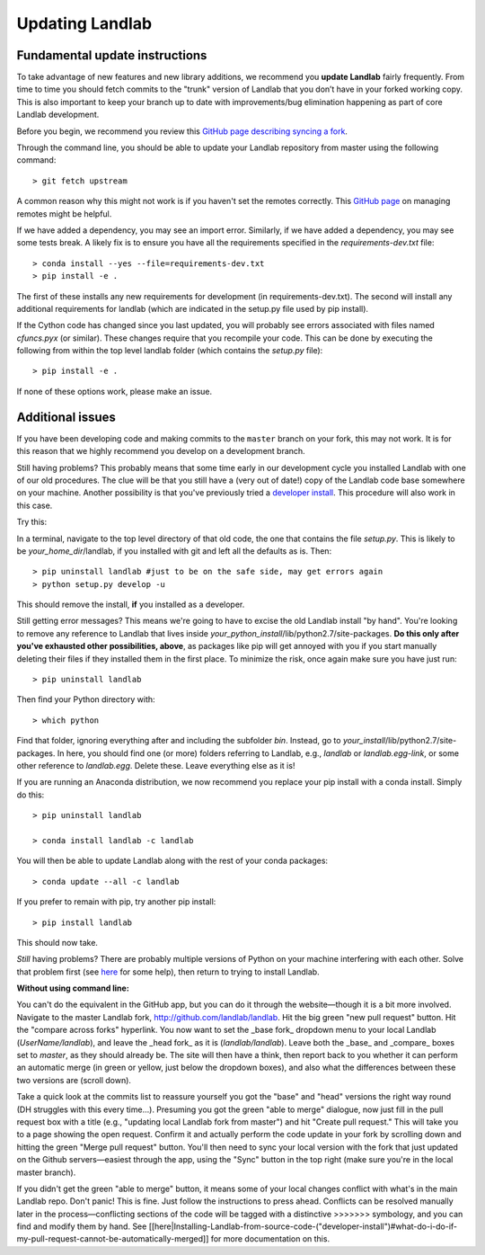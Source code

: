 .. _updating:

Updating Landlab
================

Fundamental update instructions
-------------------------------
To take advantage of new features and new library additions, we recommend you
**update Landlab** fairly frequently. From time to time you should fetch commits to the "trunk" version of Landlab that you don’t have in your forked working copy. This is also important to keep your branch up to date with improvements/bug elimination happening as part of core Landlab development.

Before you begin, we recommend you review this `GitHub page describing syncing a fork <https://help.github.com/articles/syncing-a-fork/>`_.

Through the command line, you should be able to update your Landlab repository from master using the following command::

   > git fetch upstream

A common reason why this might not work is if you haven't set the remotes correctly. This `GitHub page <https://help.github.com/categories/managing-remotes/>`_ on managing remotes might be helpful.

If we have added a dependency, you may see an import error. Similarly, if we have added a dependency, you may see some tests break. A likely fix is to ensure you have all the requirements specified in the `requirements-dev.txt` file::

   > conda install --yes --file=requirements-dev.txt
   > pip install -e .

The first of these installs any new requirements for development (in requirements-dev.txt). The second will install any additional requirements for landlab (which are indicated in the setup.py file used by pip install).

If the Cython code has changed since you last updated, you will probably see errors associated with files named `cfuncs.pyx` (or similar). These changes require that you recompile your code. This can be done by executing the following from within the top level landlab folder (which contains the `setup.py` file)::

   > pip install -e .

If none of these options work, please make an issue.

Additional issues
-----------------
If you have been developing code and making commits to the ``master`` branch on your fork, this may not work. It is for this reason that we highly recommend you develop on a development branch.

Still having problems? This probably means that some time early in our
development cycle you installed Landlab with one of our old procedures. The clue
will be that you still have a (very out of date!) copy of the Landlab code
base somewhere on your machine. Another possibility is that you've previously
tried a `developer install <http://landlab.readthedocs.org/en/latest/dev_guide_install.html>`_.
This procedure will also work in this case.

Try this:

In a terminal, navigate to the top level directory of
that old code, the one that contains the file *setup.py*.
This is likely to be *your_home_dir*/landlab, if you installed with git
and left all the defaults as is.
Then::

    > pip uninstall landlab #just to be on the safe side, may get errors again
    > python setup.py develop -u

This should remove the install, **if** you installed as a developer.

Still getting error messages? This means we're going to have to excise the
old Landlab install "by hand". You're looking to remove any reference to
Landlab that lives inside *your_python_install*/lib/python2.7/site-packages.
**Do this only after you've exhausted other possibilities, above**, as
packages like pip will get annoyed with you if you start manually deleting
their files if they installed them in the first place. To minimize the risk,
once again make sure you have just run::

    > pip uninstall landlab

Then find your Python directory with::

    > which python

Find that folder, ignoring everything after and including the subfolder
*bin*. Instead, go to *your_install*/lib/python2.7/site-packages. In here,
you should find one (or more) folders referring to Landlab, e.g.,
*landlab* or *landlab.egg-link*, or some other reference to
*landlab.egg*. Delete these. Leave everything else as it is!

If you are running an Anaconda distribution, we now recommend you replace your pip install with a conda install. Simply do this::

     > pip uninstall landlab

     > conda install landlab -c landlab

You will then be able to update Landlab along with the rest of your conda packages::

     > conda update --all -c landlab

If you prefer to remain with pip, try another pip install::

    > pip install landlab

This should now take.

*Still* having problems? There are probably multiple
versions of Python on your machine interfering with each other. Solve
that problem first (see `here <https://github.com/landlab/landlab/wiki/Correcting-Install-Paths>`_ for some help), then return to trying to install Landlab.

**Without using command line:**

You can't do the equivalent in the GitHub app, but you can do it through the website—though it is a bit more involved. Navigate to the master Landlab fork, http://github.com/landlab/landlab. Hit the big green "new pull request" button. Hit the "compare across forks" hyperlink. You now want to set the _base fork_ dropdown menu to your local Landlab (`UserName/landlab`), and leave the _head fork_ as it is (`landlab/landlab`). Leave both the _base_ and _compare_ boxes set to `master`, as they should already be. The site will then have a think, then report back to you whether it can perform an automatic merge (in green or yellow, just below the dropdown boxes), and also what the differences between these two versions are (scroll down).

Take a quick look at the commits list to reassure yourself you got the "base" and "head" versions the right way round (DH struggles with this every time…). Presuming you got the green "able to merge" dialogue, now just fill in the pull request box with a title (e.g., "updating local Landlab fork from master") and hit "Create pull request." This will take you to a page showing the open request. Confirm it and actually perform the code update in your fork by scrolling down and hitting the green "Merge pull request" button. You'll then need to sync your local version with the fork that just updated on the Github servers—easiest through the app, using the "Sync" button in the top right (make sure you're in the local master branch).

If you didn't get the green "able to merge" button, it means some of your local changes conflict with what's in the main Landlab repo. Don't panic! This is fine. Just follow the instructions to press ahead. Conflicts can be resolved manually later in the process—conflicting sections of the code will be tagged with a distinctive >>>>>>> symbology, and you can find and modify them by hand. See [[here|Installing-Landlab-from-source-code-("developer-install")#what-do-i-do-if-my-pull-request-cannot-be-automatically-merged]] for more documentation on this.
